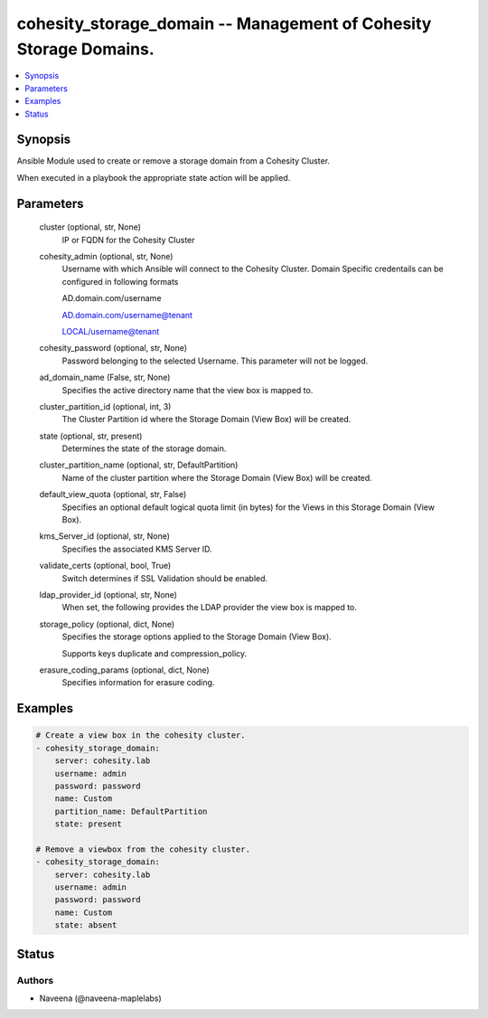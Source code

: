 .. _cohesity_storage_domain_module:


cohesity_storage_domain -- Management of Cohesity Storage Domains.
==================================================================

.. contents::
   :local:
   :depth: 1


Synopsis
--------

Ansible Module used to create or remove a storage domain from a Cohesity Cluster.

When executed in a playbook the appropriate state action will be applied.






Parameters
----------

  cluster (optional, str, None)
    IP or FQDN for the Cohesity Cluster


  cohesity_admin (optional, str, None)
    Username with which Ansible will connect to the Cohesity Cluster. Domain Specific credentails can be configured in following formats

    AD.domain.com/username

    AD.domain.com/username@tenant

    LOCAL/username@tenant


  cohesity_password (optional, str, None)
    Password belonging to the selected Username. This parameter will not be logged.


  ad_domain_name (False, str, None)
    Specifies the active directory name that the view box is mapped to.


  cluster_partition_id (optional, int, 3)
    The Cluster Partition id where the Storage Domain (View Box) will be created.


  state (optional, str, present)
    Determines the state of the storage domain.


  cluster_partition_name (optional, str, DefaultPartition)
    Name of the cluster partition where the Storage Domain (View Box) will be created.


  default_view_quota (optional, str, False)
    Specifies an optional default logical quota limit (in bytes) for the Views in this Storage Domain (View Box).


  kms_Server_id (optional, str, None)
    Specifies the associated KMS Server ID.


  validate_certs (optional, bool, True)
    Switch determines if SSL Validation should be enabled.


  ldap_provider_id (optional, str, None)
    When set, the following provides the LDAP provider the view box is mapped to.


  storage_policy (optional, dict, None)
    Specifies the storage options applied to the Storage Domain (View Box).

    Supports keys duplicate and compression\_policy.


  erasure_coding_params (optional, dict, None)
    Specifies information for erasure coding.









Examples
--------

.. code-block:: yaml+jinja

    
    # Create a view box in the cohesity cluster.
    - cohesity_storage_domain:
        server: cohesity.lab
        username: admin
        password: password
        name: Custom
        partition_name: DefaultPartition
        state: present

    # Remove a viewbox from the cohesity cluster.
    - cohesity_storage_domain:
        server: cohesity.lab
        username: admin
        password: password
        name: Custom
        state: absent





Status
------





Authors
~~~~~~~

- Naveena (@naveena-maplelabs)


